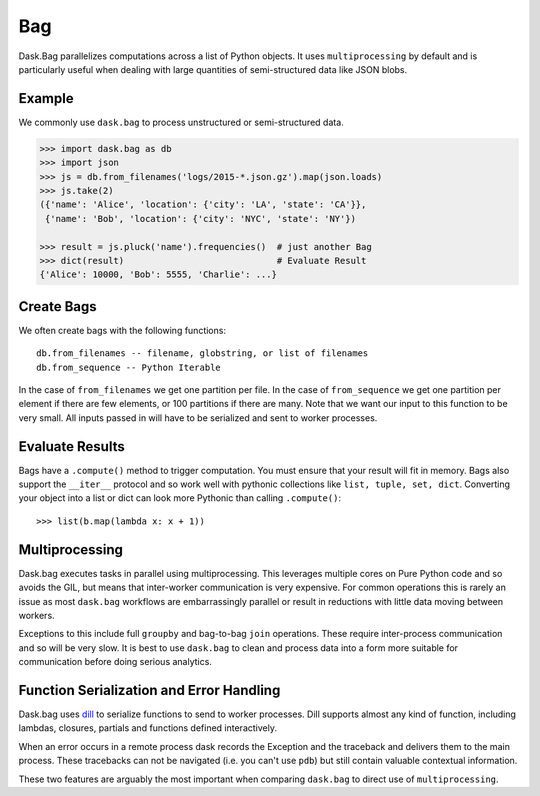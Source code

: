 Bag
===

Dask.Bag parallelizes computations across a list of Python objects.  It uses
``multiprocessing`` by default and is particularly useful when dealing with
large quantities of semi-structured data like JSON blobs.

Example
-------

We commonly use ``dask.bag`` to process unstructured or semi-structured data.

.. code-block:: python

   >>> import dask.bag as db
   >>> import json
   >>> js = db.from_filenames('logs/2015-*.json.gz').map(json.loads)
   >>> js.take(2)
   ({'name': 'Alice', 'location': {'city': 'LA', 'state': 'CA'}},
    {'name': 'Bob', 'location': {'city': 'NYC', 'state': 'NY'})

   >>> result = js.pluck('name').frequencies()  # just another Bag
   >>> dict(result)                             # Evaluate Result
   {'Alice': 10000, 'Bob': 5555, 'Charlie': ...}


Create Bags
-----------

We often create bags with the following functions::

   db.from_filenames -- filename, globstring, or list of filenames
   db.from_sequence -- Python Iterable

In the case of ``from_filenames`` we get one partition per file.  In the case
of ``from_sequence`` we get one partition per element if there are few
elements, or 100 partitions if there are many.  Note that we want our input to
this function to be very small.  All inputs passed in will have to be
serialized and sent to worker processes.


Evaluate Results
----------------

Bags have a ``.compute()`` method to trigger computation.  You must ensure
that your result will fit in memory.  Bags also support the ``__iter__``
protocol and so work well with pythonic collections like ``list, tuple, set,
dict``.  Converting your object into a list or dict can look more Pythonic
than calling ``.compute()``::

   >>> list(b.map(lambda x: x + 1))


Multiprocessing
---------------

Dask.bag executes tasks in parallel using multiprocessing.  This leverages
multiple cores on Pure Python code and so avoids the GIL, but means that
inter-worker communication is very expensive.  For common operations this is
rarely an issue as most ``dask.bag`` workflows are embarrassingly parallel or
result in reductions with little data moving between workers.

Exceptions to this include full ``groupby`` and bag-to-bag ``join`` operations.
These require inter-process communication and so will be very slow.  It is best
to use ``dask.bag`` to clean and process data into a form more suitable for
communication before doing serious analytics.


Function Serialization and Error Handling
-----------------------------------------

Dask.bag uses dill_ to serialize functions to send to worker processes.  Dill
supports almost any kind of function, including lambdas, closures, partials
and functions defined interactively.

When an error occurs in a remote process dask records the Exception and the
traceback and delivers them to the main process.  These tracebacks can not be
navigated (i.e. you can't use ``pdb``) but still contain valuable contextual
information.

These two features are arguably the most important when comparing ``dask.bag``
to direct use of ``multiprocessing``.

.. _dill: http://trac.mystic.cacr.caltech.edu/project/pathos/wiki/dill
